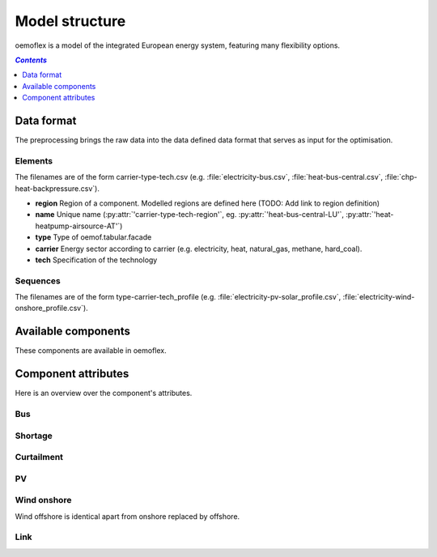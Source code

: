.. _model_structure_label:

~~~~~~~~~~~~~~~
Model structure
~~~~~~~~~~~~~~~

oemoflex is a model of the integrated European energy system, featuring many flexibility options.

.. contents:: `Contents`
    :depth: 1
    :local:
    :backlinks: top

Data format
===========

The preprocessing brings the raw data into the data defined data format that serves as input for
the optimisation.

Elements
--------

The filenames are of the form carrier-type-tech.csv (e.g. :file:`electricity-bus.csv`,
:file:`heat-bus-central.csv`, :file:`chp-heat-backpressure.csv`).

* **region** Region of a component. Modelled regions are defined here (TODO: Add link to region
  definition)
* **name** Unique name (:py:attr:`'carrier-type-tech-region'`, eg. :py:attr:`'heat-bus-central-LU'`,
  :py:attr:`'heat-heatpump-airsource-AT'`)
* **type** Type of oemof.tabular.facade
* **carrier** Energy sector according to carrier (e.g. electricity, heat, natural_gas,
  methane, hard_coal).
* **tech** Specification of the technology

Sequences
---------

The filenames are of the form type-carrier-tech_profile (e.g.
:file:`electricity-pv-solar_profile.csv`, :file:`electricity-wind-onshore_profile.csv`).

Available components
====================

These components are available in oemoflex.

.. csv-table::
   :header-rows: 1
   :file: ../oemoflex/components.csv

Component attributes
====================

Here is an overview over the component's attributes.

Bus
---

.. csv-table::
   :header-rows: 1
   :file: ../oemoflex/component_attrs/bus.csv

Shortage
--------

.. csv-table::
   :header-rows: 1
   :file: ../oemoflex/component_attrs/shortage.csv

Curtailment
-----------

.. csv-table::
   :header-rows: 1
   :file: ../oemoflex/component_attrs/curtailment.csv

PV
--

.. csv-table::
   :header-rows: 1
   :file: ../oemoflex/component_attrs/pv.csv

Wind onshore
------------

Wind offshore is identical apart from onshore replaced by offshore.

.. csv-table::
   :header-rows: 1
   :file: ../oemoflex/component_attrs/wind-onshore.csv

Link
----

.. csv-table::
   :header-rows: 1
   :file: ../oemoflex/component_attrs/link.csv